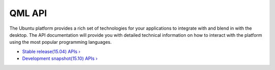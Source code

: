 QML API
=======

The Ubuntu platform provides a rich set of technologies for your
applications to integrate with and blend in with the desktop. The API
documentation will provide you with detailed technical information on
how to interact with the platform using the most popular programming
languages.

-  `Stable release(15.04)
   APIs › <http://developer.ubuntu.com/api/apps/qml/current/>`__
-  `Development snapshot(15.10)
   APIs › <http://developer.ubuntu.com/api/apps/qml/development/>`__
